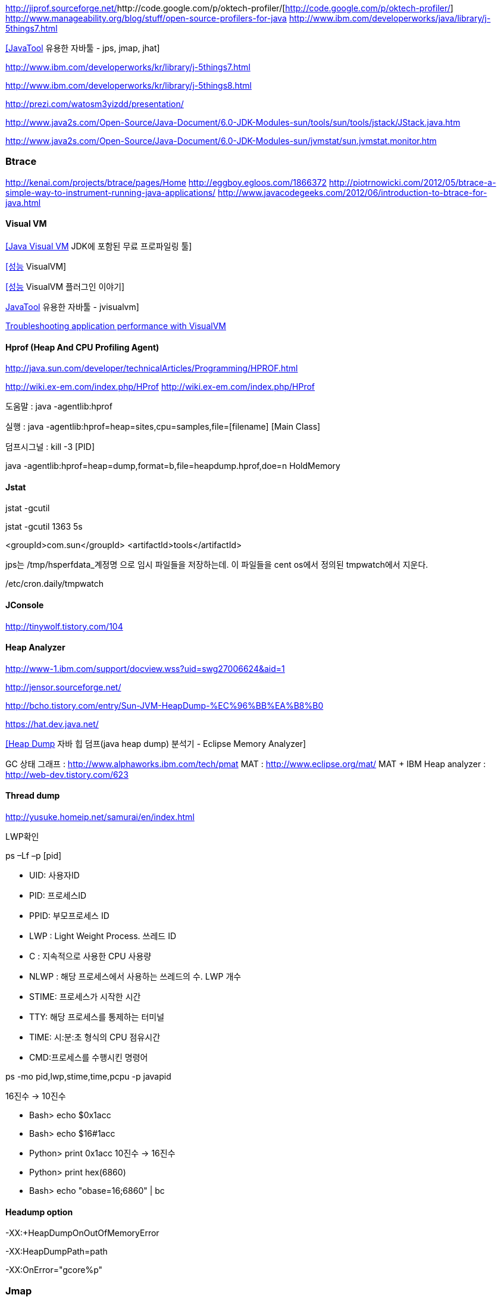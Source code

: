 http://jiprof.sourceforge.net/[http://jiprof.sourceforge.net/]http://code.google.com/p/oktech-profiler/[http://code.google.com/p/oktech-profiler/]  
http://www.manageability.org/blog/stuff/open-source-profilers-for-java[http://www.manageability.org/blog/stuff/open-source-profilers-for-java]
http://www.ibm.com/developerworks/java/library/j-5things7.html[http://www.ibm.com/developerworks/java/library/j-5things7.html]

http://tinywolf.tistory.com/103[[JavaTool] 유용한 자바툴 - jps, jmap, jhat]

http://www.ibm.com/developerworks/kr/library/j-5things7.html[http://www.ibm.com/developerworks/kr/library/j-5things7.html]

http://www.ibm.com/developerworks/kr/library/j-5things8.html[http://www.ibm.com/developerworks/kr/library/j-5things8.html]

http://prezi.com/watosm3yizdd/presentation/[http://prezi.com/watosm3yizdd/presentation/]

http://www.java2s.com/Open-Source/Java-Document/6.0-JDK-Modules-sun/tools/sun/tools/jstack/JStack.java.htm[http://www.java2s.com/Open-Source/Java-Document/6.0-JDK-Modules-sun/tools/sun/tools/jstack/JStack.java.htm]

http://www.java2s.com/Open-Source/Java-Document/6.0-JDK-Modules-sun/jvmstat/sun.jvmstat.monitor.htm[http://www.java2s.com/Open-Source/Java-Document/6.0-JDK-Modules-sun/jvmstat/sun.jvmstat.monitor.htm]

=== Btrace
http://kenai.com/projects/btrace/pages/Home  
http://eggboy.egloos.com/1866372  
http://piotrnowicki.com/2012/05/btrace-a-simple-way-to-instrument-running-java-applications/[http://piotrnowicki.com/2012/05/btrace-a-simple-way-to-instrument-running-java-applications/]  
http://www.javacodegeeks.com/2012/06/introduction-to-btrace-for-java.html[http://www.javacodegeeks.com/2012/06/introduction-to-btrace-for-java.html]  

==== Visual VM

http://www.tuning-java.com/248[[Java Visual VM] JDK에 포함된 무료 프로파일링 툴]

http://blog.openframework.or.kr/91[[성능] VisualVM]

http://blog.openframework.or.kr/92[[성능] VisualVM 플러그인 이야기]

http://tinywolf.tistory.com/105[JavaTool] 유용한 자바툴 - jvisualvm]

http://www.skill-guru.com/blog/2010/11/11/troubleshooting-application-performance-with-visualvm/[Troubleshooting application performance with VisualVM]

==== Hprof (Heap And CPU Profiling Agent)

http://java.sun.com/developer/technicalArticles/Programming/HPROF.html[http://java.sun.com/developer/technicalArticles/Programming/HPROF.html]

http://wiki.ex-em.com/index.php/HProf[http://wiki.ex-em.com/index.php/HProf]
http://wiki.ex-em.com/index.php/HProf[http://wiki.ex-em.com/index.php/HProf]  

도움말 :  java -agentlib:hprof

실행 :  java -agentlib:hprof=heap=sites,cpu=samples,file=[filename] [Main Class]

덤프시그널 : kill -3 [PID]

java -agentlib:hprof=heap=dump,format=b,file=heapdump.hprof,doe=n HoldMemory

==== Jstat

jstat -gcutil

jstat -gcutil 1363 5s

<groupId>com.sun</groupId> <artifactId>tools</artifactId>

jps는 /tmp/hsperfdata_계정명 으로 임시 파일들을 저장하는데. 이 파일들을 cent os에서 정의된 tmpwatch에서 지운다.

/etc/cron.daily/tmpwatch

==== JConsole

http://tinywolf.tistory.com/104[http://tinywolf.tistory.com/104]

==== Heap Analyzer

http://www-1.ibm.com/support/docview.wss?uid=swg27006624&aid=1[http://www-1.ibm.com/support/docview.wss?uid=swg27006624&aid=1]

http://jensor.sourceforge.net/[http://jensor.sourceforge.net/]

http://bcho.tistory.com/entry/Sun-JVM-HeapDump-%EC%96%BB%EA%B8%B0[http://bcho.tistory.com/entry/Sun-JVM-HeapDump-%EC%96%BB%EA%B8%B0]

https://hat.dev.java.net/[https://hat.dev.java.net/]

http://www.tuning-java.com/259[[Heap Dump] 자바 힙 덤프(java heap dump) 분석기 - Eclipse Memory Analyzer]

GC 상태 그래프 : http://www.alphaworks.ibm.com/tech/pmat[http://www.alphaworks.ibm.com/tech/pmat]
MAT : http://www.eclipse.org/mat/[http://www.eclipse.org/mat/]
MAT + IBM Heap analyzer : http://web-dev.tistory.com/623[http://web-dev.tistory.com/623]

==== Thread dump

http://yusuke.homeip.net/samurai/en/index.html[http://yusuke.homeip.net/samurai/en/index.html]

LWP확인 

ps –Lf –p [pid] 

*   UID: 사용자ID
*   PID: 프로세스ID
*   PPID: 부모프로세스 ID
*   LWP : Light Weight Process. 쓰레드 ID
*   C : 지속적으로 사용한 CPU 사용량
*   NLWP : 해당 프로세스에서 사용하는 쓰레드의 수.  LWP 개수
*   STIME: 프로세스가 시작한 시간
*   TTY: 해당 프로세스를 통제하는 터미널
*   TIME: 시:분:초 형식의 CPU 점유시간
*   CMD:프로세스를 수행시킨 명령어

ps -mo pid,lwp,stime,time,pcpu -p javapid

16진수 -> 10진수

*   Bash> echo $((0x1acc))
*   Bash> echo $((16#1acc))
*   Python> print 0x1acc
 10진수 -> 16진수

*   Python> print hex(6860)
*   Bash> echo "obase=16;6860" | bc

==== Headump option  

-XX:+HeapDumpOnOutOfMemoryError

-XX:HeapDumpPath=path

-XX:OnError="gcore%p"

=== **Jmap**  

덤프파일생성   

    jmap-dump:format=b,file=dump.hprofpid

    jmap -dump:live,format=b,file=<fileName> <pid>

그냥  

    jmap -dump:format=b,file=jvm.hprof  jvm.core  /jdk/bin/java   

=== Jhat  

jhat <dumpFileName>

http://blogs.atlassian.com/2013/03/so-you-want-your-jvms-heap/[<font color="#0066cc">http://blogs.atlassian.com/2013/03/so-you-want-your-jvms-heap/</font>]

 gdb --pid=[pid]

(gdb) gcore jvm.core

(gdb) detach

 (gdb) quit

jmap -histo:live <pid>

==== JRat

http://jrat.sourceforge.net/[http://jrat.sourceforge.net/]

==== JIP

http://jiprof.sourceforge.net/[http://jiprof.sourceforge.net/]  
http://www.ibm.com/developerworks/java/library/j-jip/[http://www.ibm.com/developerworks/java/library/j-jip/]

=== oktech-profiler

http://code.google.com/p/oktech-profiler/[http://code.google.com/p/oktech-profiler/]

Monkey Wrench  
http://www.gorillalogic.com/monkeywrench[http://www.gorillalogic.com/monkeywrench]

==== Your kit

http://www.yourkit.com/[http://www.yourkit.com/]

==== Java allocation instrumenter

http://code.google.com/p/java-allocation-instrumenter/[http://code.google.com/p/java-allocation-instrumenter/]

== APM

 http://www.javaperformancetuning.com/articles/apm1b.shtml[http://www.javaperformancetuning.com/articles/apm1b.shtml]

자원사용량으로 Applicatino 성능저하를 설명하기 어려움  애플리케이션 서비스가 필요로 하는 자원 중에 단 하나라도 부족하면 수행될 수 없음

Application은 물리적인 리소스를 직접 사용할 수 없음

OS나 시스템S/W는 H/W나 다른 하위 S/W 리소스를 Warping하여

시스템에 존재하는 모든 리소스를 리스트업할 수 없음(현실적으로 불가능)

어플리케이션을 프로파일링

자원의 부족은 자원사용량보다는 서비스 응답시간을 토해서 검출하는 것이 효과적

개별 트랜잭션의 응답시간을 분포도로 모니터링

외부리소스 호출부분..

외부리소스를 사용하는 클래스/메소드 연계지점

==== Jenifer

http://blog.openframework.or.kr/82[Jennifer 4.0 사용기]

http://blog.naver.com/firebats?Redirect=Log&logNo=30039537369&vid=0[http://blog.naver.com/firebats?Redirect=Log&logNo=30039537369&vid=0]

==== Spring insight

 http://www.infoq.com/interviews/travis-springinsight[http://www.infoq.com/interviews/travis-springinsight]

http://static.springsource.com/projects/tc-server/2.0/devedition/html/ch04s04.html[http://static.springsource.com/projects/tc-server/2.0/devedition/html/ch04s04.html]

==== Sigar

http://www.javapattern.info/346[http://www.javapattern.info/346]

http://support.hyperic.com/display/SIGAR/Home[http://support.hyperic.com/display/SIGAR/Home]

==== Byteman

http://www.jboss.org/byteman/[http://www.jboss.org/byteman/]
  
